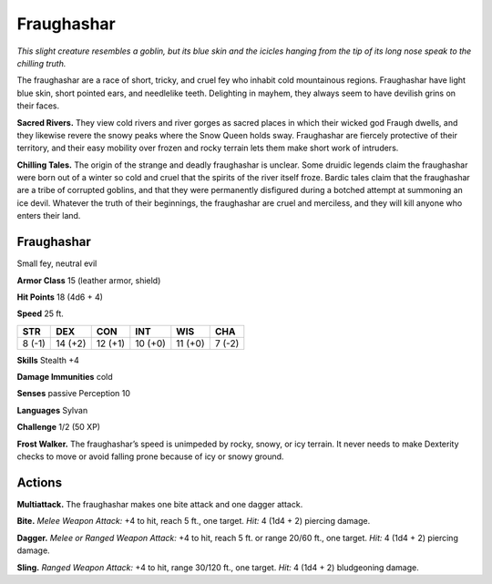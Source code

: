 
.. _tob:fraughashar:

Fraughashar
-----------

*This slight creature resembles a goblin, but its blue skin and the
icicles hanging from the tip of its long nose speak to the chilling truth.*

The fraughashar are a race of short, tricky, and cruel fey who
inhabit cold mountainous regions. Fraughashar have light blue
skin, short pointed ears, and needlelike teeth. Delighting in
mayhem, they always seem to have devilish grins on their faces.

**Sacred Rivers.** They view cold rivers and river gorges as
sacred places in which their wicked god Fraugh dwells, and they
likewise revere the snowy peaks where the Snow Queen holds
sway. Fraughashar are fiercely protective of their territory, and
their easy mobility over frozen and rocky terrain lets them make
short work of intruders.

**Chilling Tales.** The origin of the strange and deadly
fraughashar is unclear. Some druidic legends claim the
fraughashar were born out of a winter so cold and cruel that
the spirits of the river itself froze. Bardic tales claim that the
fraughashar are a tribe of corrupted goblins, and that they
were permanently disfigured during a botched attempt at
summoning an ice devil. Whatever the truth of their beginnings,
the fraughashar are cruel and merciless, and they will kill anyone
who enters their land.

Fraughashar
~~~~~~~~~~~

Small fey, neutral evil

**Armor Class** 15 (leather armor, shield)

**Hit Points** 18 (4d6 + 4)

**Speed** 25 ft.

+-----------+-----------+-----------+-----------+-----------+-----------+
| STR       | DEX       | CON       | INT       | WIS       | CHA       |
+===========+===========+===========+===========+===========+===========+
| 8 (-1)    | 14 (+2)   | 12 (+1)   | 10 (+0)   | 11 (+0)   | 7 (-2)    |
+-----------+-----------+-----------+-----------+-----------+-----------+

**Skills** Stealth +4

**Damage Immunities** cold

**Senses** passive Perception 10

**Languages** Sylvan

**Challenge** 1/2 (50 XP)

**Frost Walker.** The fraughashar’s speed is unimpeded by rocky,
snowy, or icy terrain. It never needs to make Dexterity checks
to move or avoid falling prone because of icy or snowy ground.

Actions
~~~~~~~

**Multiattack.** The fraughashar makes one bite attack and one
dagger attack.

**Bite.** *Melee Weapon Attack:* +4 to hit, reach 5 ft., one target. *Hit:*
4 (1d4 + 2) piercing damage.

**Dagger.** *Melee or Ranged Weapon Attack:* +4 to hit, reach 5 ft.
or range 20/60 ft., one target. *Hit:* 4 (1d4 + 2) piercing damage.

**Sling.** *Ranged Weapon Attack:* +4 to hit, range 30/120 ft., one
target. *Hit:* 4 (1d4 + 2) bludgeoning damage.
